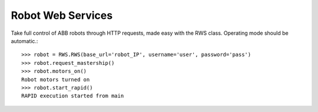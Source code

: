 Robot Web Services
==================

Take full control of ABB robots through HTTP requests, made easy with the RWS class.
Operating mode should be automatic.::

    >>> robot = RWS.RWS(base_url='robot_IP', username='user', password='pass')
    >>> robot.request_mastership()
    >>> robot.motors_on()
    Robot motors turned on
    >>> robot.start_rapid()
    RAPID execution started from main

.. py:class:: RWS(base_url, username, password)

    .. py:method:: motors_on(self)

        Sends a request to turn the robot's motors on. Mastership is required.
        Prints a message to the console stating whether or not the motors were in fact turned on.

    .. py:method:: motors_off(self)

        Sends a request to turn the robot's motors off. Mastership is required.
        Prints a message to the console stating whether or not the motors were in fact turned off.

    .. py:method:: request_mastership(self)

        Requests mastership over controller in automatic mode.
        For mastership in manual mode, see :py:func:`request_rmmp`.

    .. py:method:: release_mastership(self)

        Releases mastership over controller.

    .. py:method:: request_rmmp(self)

        Requests RMMP (Request Manual Mode Privileges).
        The request needs to be accepted within 10 seconds on controller.
        For mastership in automatic mode, see :py:func:`request_mastership`.

    .. py:method:: cancel_rmmp(self)

        Cancels held or requested RMMP.

    .. py:method:: reset_pp(self)

        Resets RAPID program pointer to main procedure.
        Prints a message to the console stating whether or not the request was successful.

    .. py:method:: start_RAPID(self)

        Resets RAPID program pointer to main procedure, and starts RAPID execution.
        Prints a message to the console stating whether or not the request was successful.

    .. py:method:: stop_RAPID(self)

        Stops RAPID execution.
        Prints a message to the console stating whether or not the request was successful.

    .. py:method:: get_rapid_variable(self, var)

        Get the raw value of any variable in RAPID.

        :return: A number if RAPID variable is 'num'
        :rtype: int/double
        :return: A string if RAPID variable is not 'num'

    .. py:method:: set_rapid_variable(self, var, value)

        Sets the value of any variable in RAPID.
        Unless the variable is 'num', value has to be a string.

        :param str var: Name of variable as declared in RAPID
        :param value: Desired variable value
        :type value: int, double or str

    .. py:method:: set_robtarget_translation(self, var, trans)

        Sets only the translational data of a robtarget variable in RAPID.

        :param str var: Name of robtarget variable as declared in RAPID
        :param int[] trans: Translational data [x,y,z]

    .. py:method:: set_robtarget_rotation_z_degrees(self, var, rotation_z_degrees)

        Updates the orientation of a robtarget variable
        in RAPID by rotation about the z-axis in degrees.
        0 degrees gives the Quaternion [0,1,0,0].

        :param str var: Name of robtarget variable as declared in RAPID
        :param int rotation_z_degrees: Rotation in degrees

    .. py:method:: get_robtarget_variables(self, var)

        Gets translational and rotational data of a robtarget variable in RAPID

        :param str var: Name of robtarget variable as declared in RAPID

        :return: Translational data of robtarget [x,y,z]
        :return: Rotational data of robtarget (Quaternion: [w,x,y,z])
        See quaternion_to_euler.

    .. py:method:: get_gripper_position(self)

        Gets translational and rotational of the UiS tool 'tGripper'
        with respect to the work object 'wobjTableN'.

        :return: Translational data of gripper [x,y,z]
        :return: Rotational data of gripper (Quaternion: [w,x,y,z]).
        See quaternion_to_euler

    .. py:method:: get_gripper_height(self)

        Uses :py:func:`get_gripper_position` to get the height of the UiS tool
        'tGripper' above the work object 'wobjTableN'.

    .. py:method:: set_rapid_array(self, var, value)

        Sets the values of a num array variable in RAPID.
        The length of the num array must match the length of the array from Python.

        :param str var: Name of variable as declared in RAPID.
        :param int[] value: Array to be sent to RAPID.

    .. py:method:: wait_for_rapid(self, var='ready_flag')

        Polls a boolean variable in RAPID every 0.1 seconds.
        When the variable is TRUE, Python resets it and continues.

        :param str var: Name of boolean variable as declared in RAPID.

    .. py:method:: set_zonedata(self, var, zonedata)

        Set the value for a zonedata variable in RAPID. Mastership is required.

        :param str var: Name of variable as declared in RAPID.
        :param int zonedata: desired zonedata value.

    .. py:method:: set_speeddata(self, var, speeddata)

        Set the value [int] for a speeddata variable in RAPID. Mastership is required.

        :param str var: Name of variable as declared in RAPID.
        :param int speeddata: Desired speeddata value.

    .. py:method:: set_speed_ratio(self, speed_ratio)

        Set the speed ratio of the robot. Mastership is required.
        speed_ratio: desired speed ratio in percent [1-100].

    .. py:method:: is_running(self)

        Uses :py:func:`get_execution_state` to check if RAPID execution is running or stopped.
        Returns True if running and False if stopped.

    .. py:method:: get_execution_state(self)

        Polls the RAPID execution state.

        :return: 'running' or 'stopped'







